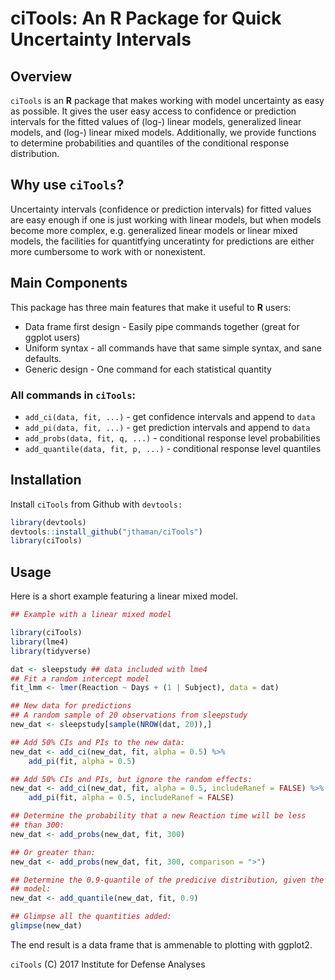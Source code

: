 * ciTools: An *R* Package for Quick Uncertainty Intervals

** Overview
   =ciTools= is an *R* package that makes working with model uncertainty
   as easy as possible. It gives the user easy access to confidence or
   prediction intervals for the fitted values of (log-) linear models,
   generalized linear models, and (log-) linear mixed
   models. Additionally, we provide functions to determine
   probabilities and quantiles of the conditional response
   distribution.

** Why use =ciTools=?
   Uncertainty intervals (confidence or prediction intervals) for
   fitted values are easy enough if one is just working with linear
   models, but when models become more complex, e.g. generalized
   linear models or linear mixed models, the facilities for
   quantitfying unceratinty for predictions are either more cumbersome
   to work with or nonexistent. 

** Main Components
   This package has three main features that make it useful to *R* users:
   - Data frame first design - Easily pipe commands together (great for ggplot users)
   - Uniform syntax - all commands have that same simple syntax, and sane defaults.
   - Generic design - One command for each statistical quantity
     
*** All commands in =ciTools=:
   - =add_ci(data, fit, ...)= - get confidence intervals and append to =data=
   - =add_pi(data, fit, ...)= - get prediction intervals and append to =data=
   - =add_probs(data, fit, q, ...)= - conditional response level probabilities
   - =add_quantile(data, fit, p, ...)= - conditional response level quantiles

** Installation
   Install =ciTools= from Github with =devtools:=
   #+BEGIN_SRC R
     library(devtools)
     devtools::install_github("jthaman/ciTools")
     library(ciTools)
   #+END_SRC

** Usage
   Here is a short example featuring a linear mixed model.

   #+BEGIN_SRC R
     ## Example with a linear mixed model

     library(ciTools)
     library(lme4)
     library(tidyverse)

     dat <- sleepstudy ## data included with lme4
     ## Fit a random intercept model
     fit_lmm <- lmer(Reaction ~ Days + (1 | Subject), data = dat)

     ## New data for predictions
     ## A random sample of 20 observations from sleepstudy
     new_dat <- sleepstudy[sample(NROW(dat, 20)),]

     ## Add 50% CIs and PIs to the new data:
     new_dat <- add_ci(new_dat, fit, alpha = 0.5) %>%
         add_pi(fit, alpha = 0.5)

     ## Add 50% CIs and PIs, but ignore the random effects:
     new_dat <- add_ci(new_dat, fit, alpha = 0.5, includeRanef = FALSE) %>%
         add_pi(fit, alpha = 0.5, includeRanef = FALSE)

     ## Determine the probability that a new Reaction time will be less
     ## than 300:
     new_dat <- add_probs(new_dat, fit, 300)

     ## Or greater than:
     new_dat <- add_probs(new_dat, fit, 300, comparison = ">")

     ## Determine the 0.9-quantile of the predicive distribution, given the
     ## model:
     new_dat <- add_quantile(new_dat, fit, 0.9)

     ## Glimpse all the quantities added:
     glimpse(new_dat)
   #+END_SRC

   The end result is a data frame that is ammenable to plotting with ggplot2.
   
   =ciTools= (C) 2017 Institute for Defense Analyses

